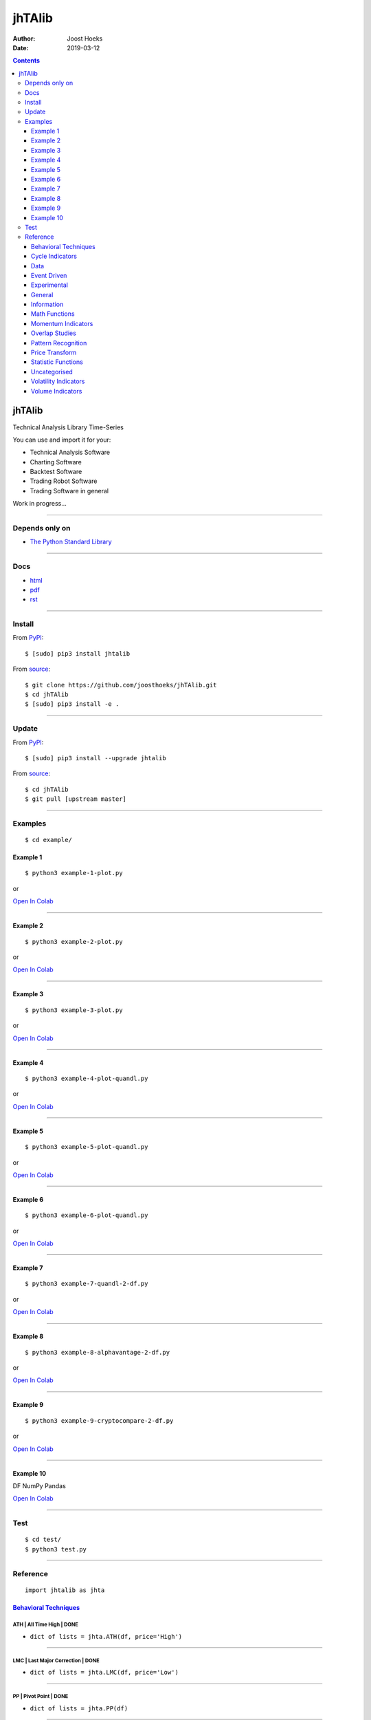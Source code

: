 =======
jhTAlib
=======

:Author: Joost Hoeks
:Date:   2019-03-12

.. contents::
   :depth: 3
..

jhTAlib
=======

Technical Analysis Library Time-Series

You can use and import it for your:

-  Technical Analysis Software

-  Charting Software

-  Backtest Software

-  Trading Robot Software

-  Trading Software in general

Work in progress...

--------------

Depends only on
---------------

-  `The Python Standard
   Library <https://docs.python.org/3/library/index.html>`__

--------------

Docs
----

-  `html <https://jhtalib.joosthoeks.com>`__

-  `pdf <https://github.com/joosthoeks/jhTAlib/blob/master/docs/README.pdf>`__

-  `rst <https://github.com/joosthoeks/jhTAlib/blob/master/docs/README.rst>`__

--------------

Install
-------

From `PyPI <https://pypi.org/project/jhTAlib/>`__:

::

    $ [sudo] pip3 install jhtalib

From `source <https://github.com/joosthoeks/jhTAlib>`__:

::

    $ git clone https://github.com/joosthoeks/jhTAlib.git
    $ cd jhTAlib
    $ [sudo] pip3 install -e .

--------------

Update
------

From `PyPI <https://pypi.org/project/jhTAlib/>`__:

::

    $ [sudo] pip3 install --upgrade jhtalib

From `source <https://github.com/joosthoeks/jhTAlib>`__:

::

    $ cd jhTAlib
    $ git pull [upstream master]

--------------

Examples
--------

::

    $ cd example/

Example 1
~~~~~~~~~

::

    $ python3 example-1-plot.py

or

`Open In
Colab <https://colab.research.google.com/github/joosthoeks/jhTAlib/blob/master/example/example-1-plot.ipynb>`__

--------------

Example 2
~~~~~~~~~

::

    $ python3 example-2-plot.py

or

`Open In
Colab <https://colab.research.google.com/github/joosthoeks/jhTAlib/blob/master/example/example-2-plot.ipynb>`__

--------------

Example 3
~~~~~~~~~

::

    $ python3 example-3-plot.py

or

`Open In
Colab <https://colab.research.google.com/github/joosthoeks/jhTAlib/blob/master/example/example-3-plot.ipynb>`__

--------------

Example 4
~~~~~~~~~

::

    $ python3 example-4-plot-quandl.py

or

`Open In
Colab <https://colab.research.google.com/github/joosthoeks/jhTAlib/blob/master/example/example-4-plot-quandl.ipynb>`__

--------------

Example 5
~~~~~~~~~

::

    $ python3 example-5-plot-quandl.py

or

`Open In
Colab <https://colab.research.google.com/github/joosthoeks/jhTAlib/blob/master/example/example-5-plot-quandl.ipynb>`__

--------------

Example 6
~~~~~~~~~

::

    $ python3 example-6-plot-quandl.py

or

`Open In
Colab <https://colab.research.google.com/github/joosthoeks/jhTAlib/blob/master/example/example-6-plot-quandl.ipynb>`__

--------------

Example 7
~~~~~~~~~

::

    $ python3 example-7-quandl-2-df.py

or

`Open In
Colab <https://colab.research.google.com/github/joosthoeks/jhTAlib/blob/master/example/example-7-quandl-2-df.ipynb>`__

--------------

Example 8
~~~~~~~~~

::

    $ python3 example-8-alphavantage-2-df.py

or

`Open In
Colab <https://colab.research.google.com/github/joosthoeks/jhTAlib/blob/master/example/example-8-alphavantage-2-df.ipynb>`__

--------------

Example 9
~~~~~~~~~

::

    $ python3 example-9-cryptocompare-2-df.py

or

`Open In
Colab <https://colab.research.google.com/github/joosthoeks/jhTAlib/blob/master/example/example-9-cryptocompare-2-df.ipynb>`__

--------------

Example 10
~~~~~~~~~~

DF NumPy Pandas

`Open In
Colab <https://colab.research.google.com/github/joosthoeks/jhTAlib/blob/master/example/example-10-df-numpy-pandas.ipynb>`__

--------------

Test
----

::

    $ cd test/
    $ python3 test.py

--------------

Reference
---------

::

    import jhtalib as jhta

`Behavioral Techniques <https://github.com/joosthoeks/jhTAlib/blob/master/jhtalib/behavioral_techniques/behavioral_techniques.py>`__
~~~~~~~~~~~~~~~~~~~~~~~~~~~~~~~~~~~~~~~~~~~~~~~~~~~~~~~~~~~~~~~~~~~~~~~~~~~~~~~~~~~~~~~~~~~~~~~~~~~~~~~~~~~~~~~~~~~~~~~~~~~~~~~~~~~~

ATH \| All Time High \| DONE
^^^^^^^^^^^^^^^^^^^^^^^^^^^^

-  ``dict of lists = jhta.ATH(df, price='High')``

--------------

LMC \| Last Major Correction \| DONE
^^^^^^^^^^^^^^^^^^^^^^^^^^^^^^^^^^^^

-  ``dict of lists = jhta.LMC(df, price='Low')``

--------------

PP \| Pivot Point \| DONE
^^^^^^^^^^^^^^^^^^^^^^^^^

-  ``dict of lists = jhta.PP(df)``

--------------

FIBOPR \| Fibonacci Price Retracements \| DONE
^^^^^^^^^^^^^^^^^^^^^^^^^^^^^^^^^^^^^^^^^^^^^^

-  ``dict of lists = jhta.FIBOPR(df, price='Close')``

--------------

FIBTR \| Fibonacci Time Retracements \|
^^^^^^^^^^^^^^^^^^^^^^^^^^^^^^^^^^^^^^^

-  

--------------

GANNPR \| W. D. Gann Price Retracements \| DONE
^^^^^^^^^^^^^^^^^^^^^^^^^^^^^^^^^^^^^^^^^^^^^^^

-  ``dict of lists = jhta.GANNPR(df, price='Close')``

--------------

GANNTR \| W. D. Gann Time Retracements \|
^^^^^^^^^^^^^^^^^^^^^^^^^^^^^^^^^^^^^^^^^

-  

--------------

JDN \| Julian Day Number \| DONE
^^^^^^^^^^^^^^^^^^^^^^^^^^^^^^^^

-  ``jdn = jhta.JDN(utc_year, utc_month, utc_day)``

--------------

JD \| Julian Date \| DONE
^^^^^^^^^^^^^^^^^^^^^^^^^

-  ``jd = jhta.JD(utc_year, utc_month, utc_day, utc_hour, utc_minute, utc_second)``

--------------

SUNC \| Sun Cycle \|
^^^^^^^^^^^^^^^^^^^^

-  

--------------

MERCURYC \| Mercury Cycle \|
^^^^^^^^^^^^^^^^^^^^^^^^^^^^

-  

--------------

VENUSC \| Venus Cycle \|
^^^^^^^^^^^^^^^^^^^^^^^^

-  

--------------

EARTHC \| Earth Cycle \|
^^^^^^^^^^^^^^^^^^^^^^^^

-  

--------------

MARSC \| Mars Cycle \|
^^^^^^^^^^^^^^^^^^^^^^

-  

--------------

JUPITERC \| Jupiter Cycle \|
^^^^^^^^^^^^^^^^^^^^^^^^^^^^

-  

--------------

SATURNC \| Saturn Cycle \|
^^^^^^^^^^^^^^^^^^^^^^^^^^

-  

--------------

URANUSC \| Uranus Cycle \|
^^^^^^^^^^^^^^^^^^^^^^^^^^

-  

--------------

NEPTUNEC \| Neptune Cycle \|
^^^^^^^^^^^^^^^^^^^^^^^^^^^^

-  

--------------

PLUTOC \| Pluto Cycle \|
^^^^^^^^^^^^^^^^^^^^^^^^

-  

--------------

MOONC \| Moon Cycle \|
^^^^^^^^^^^^^^^^^^^^^^

-  

--------------

`Cycle Indicators <https://github.com/joosthoeks/jhTAlib/blob/master/jhtalib/cycle_indicators/cycle_indicators.py>`__
~~~~~~~~~~~~~~~~~~~~~~~~~~~~~~~~~~~~~~~~~~~~~~~~~~~~~~~~~~~~~~~~~~~~~~~~~~~~~~~~~~~~~~~~~~~~~~~~~~~~~~~~~~~~~~~~~~~~~

HT\_DCPERIOD \| Hilbert Transform - Dominant Cycle Period \|
^^^^^^^^^^^^^^^^^^^^^^^^^^^^^^^^^^^^^^^^^^^^^^^^^^^^^^^^^^^^

-  

--------------

HT\_DCPHASE \| Hilbert Transform - Dominant Cycle Phase \|
^^^^^^^^^^^^^^^^^^^^^^^^^^^^^^^^^^^^^^^^^^^^^^^^^^^^^^^^^^

-  

--------------

HT\_PHASOR \| Hilbert Transform - Phasor Components \|
^^^^^^^^^^^^^^^^^^^^^^^^^^^^^^^^^^^^^^^^^^^^^^^^^^^^^^

-  

--------------

HT\_SINE \| Hilbert Transform - SineWave \|
^^^^^^^^^^^^^^^^^^^^^^^^^^^^^^^^^^^^^^^^^^^

-  

--------------

HT\_TRENDLINE \| Hilbert Transform - Instantaneous Trendline \|
^^^^^^^^^^^^^^^^^^^^^^^^^^^^^^^^^^^^^^^^^^^^^^^^^^^^^^^^^^^^^^^

-  

--------------

HT\_TRENDMODE \| Hilbert Transform - Trend vs Cycle Mode \|
^^^^^^^^^^^^^^^^^^^^^^^^^^^^^^^^^^^^^^^^^^^^^^^^^^^^^^^^^^^

-  

--------------

TS \| Trend Score \| DONE
^^^^^^^^^^^^^^^^^^^^^^^^^

-  ``list = jhta.TS(df, n, price='Close')``

--------------

`Data <https://github.com/joosthoeks/jhTAlib/blob/master/jhtalib/data/data.py>`__
~~~~~~~~~~~~~~~~~~~~~~~~~~~~~~~~~~~~~~~~~~~~~~~~~~~~~~~~~~~~~~~~~~~~~~~~~~~~~~~~~

CSV2DF \| CSV file 2 DataFeed \| DONE
^^^^^^^^^^^^^^^^^^^^^^^^^^^^^^^^^^^^^

-  ``dict of tuples = jhta.CSV2DF(csv_file_path)``

--------------

CSVURL2DF \| CSV file url 2 DataFeed \| DONE
^^^^^^^^^^^^^^^^^^^^^^^^^^^^^^^^^^^^^^^^^^^^

-  ``dict of tuples = jhta.CSVURL2DF(csv_file_url)``

--------------

DF2CSV \| DataFeed 2 CSV file \| DONE
^^^^^^^^^^^^^^^^^^^^^^^^^^^^^^^^^^^^^

-  ``csv file = jhta.DF2CSV(df, csv_file_path)``

--------------

DF2DFREV \| DataFeed 2 DataFeed Reversed \| DONE
^^^^^^^^^^^^^^^^^^^^^^^^^^^^^^^^^^^^^^^^^^^^^^^^

-  ``dict of tuples = jhta.DF2DFREV(df)``

--------------

DF2DFWIN \| DataFeed 2 DataFeed Window \| DONE
^^^^^^^^^^^^^^^^^^^^^^^^^^^^^^^^^^^^^^^^^^^^^^

-  ``dict of tuples = jhta.DF2DFWIN(df, start=0, end=10)``

--------------

DF\_HEAD \| DataFeed HEAD \| DONE
^^^^^^^^^^^^^^^^^^^^^^^^^^^^^^^^^

-  ``dict of tuples = jhta.DF_HEAD(df, n=5)``

--------------

DF\_TAIL \| DataFeed TAIL \| DONE
^^^^^^^^^^^^^^^^^^^^^^^^^^^^^^^^^

-  ``dict of tuples = jhta.DF_TAIL(df, n=5)``

--------------

DF2HEIKIN\_ASHI \| DataFeed 2 Heikin-Ashi DataFeed \| DONE
^^^^^^^^^^^^^^^^^^^^^^^^^^^^^^^^^^^^^^^^^^^^^^^^^^^^^^^^^^

-  ``dict of tuples = jhta.DF2HEIKIN_ASHI(df)``

--------------

`Event Driven <https://github.com/joosthoeks/jhTAlib/blob/master/jhtalib/event_driven/event_driven.py>`__
~~~~~~~~~~~~~~~~~~~~~~~~~~~~~~~~~~~~~~~~~~~~~~~~~~~~~~~~~~~~~~~~~~~~~~~~~~~~~~~~~~~~~~~~~~~~~~~~~~~~~~~~~

ASI \| Accumulation Swing Index (J. Welles Wilder) \| DONE
^^^^^^^^^^^^^^^^^^^^^^^^^^^^^^^^^^^^^^^^^^^^^^^^^^^^^^^^^^

-  ``list = jhta.ASI(df, L)``

--------------

SI \| Swing Index (J. Welles Wilder) \| DONE
^^^^^^^^^^^^^^^^^^^^^^^^^^^^^^^^^^^^^^^^^^^^

-  ``list = jhta.SI(df, L)``

--------------

`Experimental <https://github.com/joosthoeks/jhTAlib/blob/master/jhtalib/experimental/experimental.py>`__
~~~~~~~~~~~~~~~~~~~~~~~~~~~~~~~~~~~~~~~~~~~~~~~~~~~~~~~~~~~~~~~~~~~~~~~~~~~~~~~~~~~~~~~~~~~~~~~~~~~~~~~~~

JH\_SAVGP \| Swing Average Price - previous Average Price \| DONE
^^^^^^^^^^^^^^^^^^^^^^^^^^^^^^^^^^^^^^^^^^^^^^^^^^^^^^^^^^^^^^^^^

-  ``list = jhta.JH_SAVGP(df)``

--------------

JH\_SAVGPS \| Swing Average Price - previous Average Price Summation \| DONE
^^^^^^^^^^^^^^^^^^^^^^^^^^^^^^^^^^^^^^^^^^^^^^^^^^^^^^^^^^^^^^^^^^^^^^^^^^^^

-  ``list = jhta.JH_SAVGPS(df)``

--------------

JH\_SCO \| Swing Close - Open \| DONE
^^^^^^^^^^^^^^^^^^^^^^^^^^^^^^^^^^^^^

-  ``list = jhta.JH_SCO(df)``

--------------

JH\_SCOS \| Swing Close - Open Summation \| DONE
^^^^^^^^^^^^^^^^^^^^^^^^^^^^^^^^^^^^^^^^^^^^^^^^

-  ``list = jhta.JH_SCOS(df)``

--------------

JH\_SMEDP \| Swing Median Price - previous Median Price \| DONE
^^^^^^^^^^^^^^^^^^^^^^^^^^^^^^^^^^^^^^^^^^^^^^^^^^^^^^^^^^^^^^^

-  ``list = jhta.JH_SMEDP(df)``

--------------

jh\_SMEDPS \| Swing Median Price - previous Median Price Summation \| DONE
^^^^^^^^^^^^^^^^^^^^^^^^^^^^^^^^^^^^^^^^^^^^^^^^^^^^^^^^^^^^^^^^^^^^^^^^^^

-  ``list = jhta.JH_SMEDPS(df)``

--------------

JH\_SPP \| Swing Price - previous Price \| DONE
^^^^^^^^^^^^^^^^^^^^^^^^^^^^^^^^^^^^^^^^^^^^^^^

-  ``list = jhta.JH_SPP(df, price='Close')``

--------------

JH\_SPPS \| Swing Price - previous Price Summation \| DONE
^^^^^^^^^^^^^^^^^^^^^^^^^^^^^^^^^^^^^^^^^^^^^^^^^^^^^^^^^^

-  ``list = jhta.JH_SPPS(df, price='Close')``

--------------

JH\_STYPP \| Swing Typical Price - previous Typical Price \| DONE
^^^^^^^^^^^^^^^^^^^^^^^^^^^^^^^^^^^^^^^^^^^^^^^^^^^^^^^^^^^^^^^^^

-  ``list = jhta.JH_STYPP(df)``

--------------

JH\_STYPPS \| Swing Typical Price - previous Typical Price Summation \| DONE
^^^^^^^^^^^^^^^^^^^^^^^^^^^^^^^^^^^^^^^^^^^^^^^^^^^^^^^^^^^^^^^^^^^^^^^^^^^^

-  ``list = jhta.JH_STYPPS(df)``

--------------

JH\_SWCLP \| Swing Weighted Close Price - previous Weighted Close Price \| DONE
^^^^^^^^^^^^^^^^^^^^^^^^^^^^^^^^^^^^^^^^^^^^^^^^^^^^^^^^^^^^^^^^^^^^^^^^^^^^^^^

-  ``list = jhta.JH_SWCLP(df)``

--------------

JH\_SWCLPS \| Swing Weighted Close Price - previous Weighted Close Price Summation \| DONE
^^^^^^^^^^^^^^^^^^^^^^^^^^^^^^^^^^^^^^^^^^^^^^^^^^^^^^^^^^^^^^^^^^^^^^^^^^^^^^^^^^^^^^^^^^

-  ``list = jhta.JH_SWCLPS(df)``

--------------

`General <https://github.com/joosthoeks/jhTAlib/blob/master/jhtalib/general/general.py>`__
~~~~~~~~~~~~~~~~~~~~~~~~~~~~~~~~~~~~~~~~~~~~~~~~~~~~~~~~~~~~~~~~~~~~~~~~~~~~~~~~~~~~~~~~~~

NORMALIZE \| Normalize \| DONE
^^^^^^^^^^^^^^^^^^^^^^^^^^^^^^

-  ``list = jhta.NORMALIZE(df, price_max='High', price_min='Low', price='Close')``

--------------

STANDARDIZE \| Standardize \| DONE
^^^^^^^^^^^^^^^^^^^^^^^^^^^^^^^^^^

-  ``list = jhta.STANDARDIZE(df, price='Close')``

--------------

SPREAD \| Spread \| DONE
^^^^^^^^^^^^^^^^^^^^^^^^

-  ``list = jhta.SPREAD(df1, df2, price1='Close', price2='Close')``

--------------

CP \| Comparative Performance \| DONE
^^^^^^^^^^^^^^^^^^^^^^^^^^^^^^^^^^^^^

-  ``list = jhta.CP(df1, df2, price1='Close', price2='Close')``

--------------

CRSI \| Comparative Relative Strength Index \| DONE
^^^^^^^^^^^^^^^^^^^^^^^^^^^^^^^^^^^^^^^^^^^^^^^^^^^

-  ``list = jhta.CRSI(df1, df2, n, price1='Close', price2='Close')``

--------------

CS \| Comparative Strength \| DONE
^^^^^^^^^^^^^^^^^^^^^^^^^^^^^^^^^^

-  ``list = jhta.CS(df1, df2, price1='Close', price2='Close')``

--------------

HR \| Hit Rate / Win Rate \| DONE
^^^^^^^^^^^^^^^^^^^^^^^^^^^^^^^^^

-  ``float = jhta.HR(hit_trades_int, total_trades_int)``

--------------

PLR \| Profit/Loss Ratio \| DONE
^^^^^^^^^^^^^^^^^^^^^^^^^^^^^^^^

-  ``float = jhta.PLR(mean_trade_profit_float, mean_trade_loss_float)``

--------------

EV \| Expected Value \| DONE
^^^^^^^^^^^^^^^^^^^^^^^^^^^^

-  ``float = jhta.EV(hitrade_float, mean_trade_profit_float, mean_trade_loss_float)``

--------------

POR \| Probability of Ruin (Table of Lucas and LeBeau) \| DONE
^^^^^^^^^^^^^^^^^^^^^^^^^^^^^^^^^^^^^^^^^^^^^^^^^^^^^^^^^^^^^^

-  ``int = jhta.POR(hitrade_float, profit_loss_ratio_float)``

--------------

`Information <https://github.com/joosthoeks/jhTAlib/blob/master/jhtalib/information/information.py>`__
~~~~~~~~~~~~~~~~~~~~~~~~~~~~~~~~~~~~~~~~~~~~~~~~~~~~~~~~~~~~~~~~~~~~~~~~~~~~~~~~~~~~~~~~~~~~~~~~~~~~~~

INFO \| Print df Information \| DONE
^^^^^^^^^^^^^^^^^^^^^^^^^^^^^^^^^^^^

-  ``print = jhta.INFO(df, price='Close')``

--------------

INFO\_TRADES \| Print Trades Information \| DONE
^^^^^^^^^^^^^^^^^^^^^^^^^^^^^^^^^^^^^^^^^^^^^^^^

-  ``print = jhta.INFO_TRADES(profit_trades_list, loss_trades_list)``

--------------

`Math Functions <https://github.com/joosthoeks/jhTAlib/blob/master/jhtalib/math_functions/math_functions.py>`__
~~~~~~~~~~~~~~~~~~~~~~~~~~~~~~~~~~~~~~~~~~~~~~~~~~~~~~~~~~~~~~~~~~~~~~~~~~~~~~~~~~~~~~~~~~~~~~~~~~~~~~~~~~~~~~~

EXP \| Exponential \| DONE
^^^^^^^^^^^^^^^^^^^^^^^^^^

-  ``list = jhta.EXP(df, price='Close')``

--------------

LOG \| Logarithm \| DONE
^^^^^^^^^^^^^^^^^^^^^^^^

-  ``list = jhta.LOG(df, price='Close')``

--------------

LOG10 \| Base-10 Logarithm \| DONE
^^^^^^^^^^^^^^^^^^^^^^^^^^^^^^^^^^

-  ``list = jhta.LOG10(df, price='Close')``

--------------

SQRT \| Square Root \| DONE
^^^^^^^^^^^^^^^^^^^^^^^^^^^

-  ``list = jhta.SQRT(df, price='Close')``

--------------

ACOS \| Arc Cosine \| DONE
^^^^^^^^^^^^^^^^^^^^^^^^^^

-  ``list = jhta.ACOS(df, price='Close')``

--------------

ASIN \| Arc Sine \| DONE
^^^^^^^^^^^^^^^^^^^^^^^^

-  ``list = jhta.ASIN(df, price='Close')``

--------------

ATAN \| Arc Tangent \| DONE
^^^^^^^^^^^^^^^^^^^^^^^^^^^

-  ``list = jhta.ATAN(df, price='Close')``

--------------

COS \| Cosine \| DONE
^^^^^^^^^^^^^^^^^^^^^

-  ``list = jhta.COS(df, price='Close')``

--------------

SIN \| Sine \| DONE
^^^^^^^^^^^^^^^^^^^

-  ``list = jhta.SIN(df, price='Close')``

--------------

TAN \| Tangent \| DONE
^^^^^^^^^^^^^^^^^^^^^^

-  ``list = jhta.TAN(df, price='Close')``

--------------

ACOSH \| Inverse Hyperbolic Cosine \| DONE
^^^^^^^^^^^^^^^^^^^^^^^^^^^^^^^^^^^^^^^^^^

-  ``list = jhta.ACOSH(df, price='Close')``

--------------

ASINH \| Inverse Hyperbolic Sine \| DONE
^^^^^^^^^^^^^^^^^^^^^^^^^^^^^^^^^^^^^^^^

-  ``list = jhta.ASINH(df, price='Close')``

--------------

ATANH \| Inverse Hyperbolic Tangent \| DONE
^^^^^^^^^^^^^^^^^^^^^^^^^^^^^^^^^^^^^^^^^^^

-  ``list = jhta.ATANH(df, price='Close')``

--------------

COSH \| Hyperbolic Cosine \| DONE
^^^^^^^^^^^^^^^^^^^^^^^^^^^^^^^^^

-  ``list = jhta.COSH(df, price='Close')``

--------------

SINH \| Hyperbolic Sine \| DONE
^^^^^^^^^^^^^^^^^^^^^^^^^^^^^^^

-  ``list = jhta.SINH(df, price='Close')``

--------------

TANH \| Hyperbolic Tangent \| DONE
^^^^^^^^^^^^^^^^^^^^^^^^^^^^^^^^^^

-  ``list = jhta.TANH(df, price='Close')``

--------------

PI \| Mathematical constant PI \| DONE
^^^^^^^^^^^^^^^^^^^^^^^^^^^^^^^^^^^^^^

-  ``float = jhta.PI()``

--------------

E \| Mathematical constant E \| DONE
^^^^^^^^^^^^^^^^^^^^^^^^^^^^^^^^^^^^

-  ``float = jhta.E()``

--------------

TAU \| Mathematical constant TAU \| DONE
^^^^^^^^^^^^^^^^^^^^^^^^^^^^^^^^^^^^^^^^

-  ``float = jhta.TAU()``

--------------

PHI \| Mathematical constant PHI \| DONE
^^^^^^^^^^^^^^^^^^^^^^^^^^^^^^^^^^^^^^^^

-  ``float = jhta.PHI()``

--------------

CEIL \| Ceiling \| DONE
^^^^^^^^^^^^^^^^^^^^^^^

-  ``list = jhta.CEIL(df, price='Close')``

--------------

FLOOR \| Floor \| DONE
^^^^^^^^^^^^^^^^^^^^^^

-  ``list = jhta.FLOOR(df, price='Close')``

--------------

DEGREES \| Radians to Degrees \| DONE
^^^^^^^^^^^^^^^^^^^^^^^^^^^^^^^^^^^^^

-  ``list = jhta.DEGREES(df, price='Close')``

--------------

RADIANS \| Degrees to Radians \| DONE
^^^^^^^^^^^^^^^^^^^^^^^^^^^^^^^^^^^^^

-  ``list = jhta.RADIANS(df, price='Close')``

--------------

ADD \| Addition High + Low \| DONE
^^^^^^^^^^^^^^^^^^^^^^^^^^^^^^^^^^

-  ``list = jhta.ADD(df)``

--------------

DIV \| Division High / Low \| DONE
^^^^^^^^^^^^^^^^^^^^^^^^^^^^^^^^^^

-  ``list = jhta.DIV(df)``

--------------

MAX \| Highest value over a specified period \| DONE
^^^^^^^^^^^^^^^^^^^^^^^^^^^^^^^^^^^^^^^^^^^^^^^^^^^^

-  ``list = jhta.MAX(df, n, price='Close')``

--------------

MAXINDEX \| Index of highest value over a specified period \|
^^^^^^^^^^^^^^^^^^^^^^^^^^^^^^^^^^^^^^^^^^^^^^^^^^^^^^^^^^^^^

-  

--------------

MIN \| Lowest value over a specified period \| DONE
^^^^^^^^^^^^^^^^^^^^^^^^^^^^^^^^^^^^^^^^^^^^^^^^^^^

-  ``list = jhta.MIN(df, n, price='Close')``

--------------

MININDEX \| Index of lowest value over a specified period \|
^^^^^^^^^^^^^^^^^^^^^^^^^^^^^^^^^^^^^^^^^^^^^^^^^^^^^^^^^^^^

-  

--------------

MINMAX \| Lowest and Highest values over a specified period \|
^^^^^^^^^^^^^^^^^^^^^^^^^^^^^^^^^^^^^^^^^^^^^^^^^^^^^^^^^^^^^^

-  

--------------

MINMAXINDEX \| Indexes of lowest and highest values over a specified period \|
^^^^^^^^^^^^^^^^^^^^^^^^^^^^^^^^^^^^^^^^^^^^^^^^^^^^^^^^^^^^^^^^^^^^^^^^^^^^^^

-  

--------------

MULT \| Multiply High \* Low \| DONE
^^^^^^^^^^^^^^^^^^^^^^^^^^^^^^^^^^^^

-  ``list = jhta.MULT(df)``

--------------

SUB \| Subtraction High - Low \| DONE
^^^^^^^^^^^^^^^^^^^^^^^^^^^^^^^^^^^^^

-  ``list = jhta.SUB(df)``

--------------

SUM \| Summation \| DONE
^^^^^^^^^^^^^^^^^^^^^^^^

-  ``list = jhta.SUM(df, n, price='Close')``

--------------

`Momentum Indicators <https://github.com/joosthoeks/jhTAlib/blob/master/jhtalib/momentum_indicators/momentum_indicators.py>`__
~~~~~~~~~~~~~~~~~~~~~~~~~~~~~~~~~~~~~~~~~~~~~~~~~~~~~~~~~~~~~~~~~~~~~~~~~~~~~~~~~~~~~~~~~~~~~~~~~~~~~~~~~~~~~~~~~~~~~~~~~~~~~~

ADX \| Average Directional Movement Index \|
^^^^^^^^^^^^^^^^^^^^^^^^^^^^^^^^^^^^^^^^^^^^

-  

--------------

ADXR \| Average Directional Movement Index Rating \|
^^^^^^^^^^^^^^^^^^^^^^^^^^^^^^^^^^^^^^^^^^^^^^^^^^^^

-  

--------------

APO \| Absolute Price Oscillator \| DONE
^^^^^^^^^^^^^^^^^^^^^^^^^^^^^^^^^^^^^^^^

-  ``list = jhta.APO(df, n_fast, n_slow, price='Close')``

--------------

AROON \| Aroon \|
^^^^^^^^^^^^^^^^^

-  

--------------

AROONOSC \| Aroon Oscillator \|
^^^^^^^^^^^^^^^^^^^^^^^^^^^^^^^

-  

--------------

BOP \| Balance Of Power \|
^^^^^^^^^^^^^^^^^^^^^^^^^^

-  

--------------

CCI \| Commodity Channel Index \|
^^^^^^^^^^^^^^^^^^^^^^^^^^^^^^^^^

-  

--------------

CMO \| Chande Momentum Oscillator \|
^^^^^^^^^^^^^^^^^^^^^^^^^^^^^^^^^^^^

-  

--------------

DX \| Directional Movement Index \|
^^^^^^^^^^^^^^^^^^^^^^^^^^^^^^^^^^^

-  

--------------

IMI \| Intraday Momentum Index \| DONE
^^^^^^^^^^^^^^^^^^^^^^^^^^^^^^^^^^^^^^

-  ``list = jhta.IMI(df)``

--------------

MACD \| Moving Average Convergence/Divergence \|
^^^^^^^^^^^^^^^^^^^^^^^^^^^^^^^^^^^^^^^^^^^^^^^^

-  

--------------

MACDEXT \| MACD with controllable MA type \|
^^^^^^^^^^^^^^^^^^^^^^^^^^^^^^^^^^^^^^^^^^^^

-  

--------------

MACDFIX \| Moving Average Convergence/Divergence Fix 12/26 \|
^^^^^^^^^^^^^^^^^^^^^^^^^^^^^^^^^^^^^^^^^^^^^^^^^^^^^^^^^^^^^

-  

--------------

MFI \| Money Flow Index \|
^^^^^^^^^^^^^^^^^^^^^^^^^^

-  

--------------

MINUS\_DI \| Minus Directional Indicator \|
^^^^^^^^^^^^^^^^^^^^^^^^^^^^^^^^^^^^^^^^^^^

-  

--------------

MINUS\_DM \| Minus Directional Movement \|
^^^^^^^^^^^^^^^^^^^^^^^^^^^^^^^^^^^^^^^^^^

-  

--------------

MOM \| Momentum \| DONE
^^^^^^^^^^^^^^^^^^^^^^^

-  ``list = jhta.MOM(df, n, price='Close')``

--------------

PLUS\_DI \| Plus Directional Indicator \|
^^^^^^^^^^^^^^^^^^^^^^^^^^^^^^^^^^^^^^^^^

-  

--------------

PLUS\_DM \| Plus Directional Movement \|
^^^^^^^^^^^^^^^^^^^^^^^^^^^^^^^^^^^^^^^^

-  

--------------

PPO \| Percentage Price Oscillator \|
^^^^^^^^^^^^^^^^^^^^^^^^^^^^^^^^^^^^^

-  

--------------

ROC \| Rate of Change \| DONE
^^^^^^^^^^^^^^^^^^^^^^^^^^^^^

-  ``list = jhta.ROC(df, n, price='Close')``

--------------

ROCP \| Rate of Change Percentage \| DONE
^^^^^^^^^^^^^^^^^^^^^^^^^^^^^^^^^^^^^^^^^

-  ``list = jhta.ROCP(df, n, price='Close')``

--------------

ROCR \| Rate of Change Ratio \| DONE
^^^^^^^^^^^^^^^^^^^^^^^^^^^^^^^^^^^^

-  ``list = jhta.ROCR(df, n, price='Close')``

--------------

ROCR100 \| Rate of Change Ratio 100 scale \| DONE
^^^^^^^^^^^^^^^^^^^^^^^^^^^^^^^^^^^^^^^^^^^^^^^^^

-  ``list = jhta.ROCR100(df, n, price='Close')``

--------------

RSI \| Relative Strength Index \| DONE
^^^^^^^^^^^^^^^^^^^^^^^^^^^^^^^^^^^^^^

-  ``list = jhta.RSI(df, n, price='Close')``

--------------

STOCH \| Stochastic \|
^^^^^^^^^^^^^^^^^^^^^^

-  

--------------

STOCHF \| Stochastic Fast \|
^^^^^^^^^^^^^^^^^^^^^^^^^^^^

-  

--------------

STOCHRSI \| Stochastic Relative Strength Index \|
^^^^^^^^^^^^^^^^^^^^^^^^^^^^^^^^^^^^^^^^^^^^^^^^^

-  

--------------

TRIX \| 1-day Rate-Of-Change (ROC) of a Triple Smooth EMA \|
^^^^^^^^^^^^^^^^^^^^^^^^^^^^^^^^^^^^^^^^^^^^^^^^^^^^^^^^^^^^

-  

--------------

ULTOSC \| Ultimate Oscillator \|
^^^^^^^^^^^^^^^^^^^^^^^^^^^^^^^^

-  

--------------

WILLR \| Williams' %R \| DONE
^^^^^^^^^^^^^^^^^^^^^^^^^^^^^

-  ``list = jhta.WILLR(df, n)``

--------------

`Overlap Studies <https://github.com/joosthoeks/jhTAlib/blob/master/jhtalib/overlap_studies/overlap_studies.py>`__
~~~~~~~~~~~~~~~~~~~~~~~~~~~~~~~~~~~~~~~~~~~~~~~~~~~~~~~~~~~~~~~~~~~~~~~~~~~~~~~~~~~~~~~~~~~~~~~~~~~~~~~~~~~~~~~~~~

BBANDS \| Bollinger Bands \| DONE
^^^^^^^^^^^^^^^^^^^^^^^^^^^^^^^^^

-  ``dict of lists = jhta.BBANDS(df, n, f=2)``

--------------

BBANDW \| Bollinger Band Width \| DONE
^^^^^^^^^^^^^^^^^^^^^^^^^^^^^^^^^^^^^^

-  ``list = jhta.BBANDW(df, n, f=2)``

--------------

DEMA \| Double Exponential Moving Average \|
^^^^^^^^^^^^^^^^^^^^^^^^^^^^^^^^^^^^^^^^^^^^

-  

--------------

EMA \| Exponential Moving Average \|
^^^^^^^^^^^^^^^^^^^^^^^^^^^^^^^^^^^^

-  

--------------

ENVP \| Envelope Percent \| DONE
^^^^^^^^^^^^^^^^^^^^^^^^^^^^^^^^

-  ``dict of lists = jhta.ENVP(df, pct=.01, price='Close')``

--------------

KAMA \| Kaufman Adaptive Moving Average \|
^^^^^^^^^^^^^^^^^^^^^^^^^^^^^^^^^^^^^^^^^^

-  

--------------

MA \| Moving Average \|
^^^^^^^^^^^^^^^^^^^^^^^

-  

--------------

MAMA \| MESA Adaptive Moving Average \|
^^^^^^^^^^^^^^^^^^^^^^^^^^^^^^^^^^^^^^^

-  

--------------

MAVP \| Moving Average with Variable Period \|
^^^^^^^^^^^^^^^^^^^^^^^^^^^^^^^^^^^^^^^^^^^^^^

-  

--------------

MIDPOINT \| MidPoint over period \| DONE
^^^^^^^^^^^^^^^^^^^^^^^^^^^^^^^^^^^^^^^^

-  ``list = jhta.MIDPOINT(df, n, price='Close')``

--------------

MIDPRICE \| MidPoint Price over period \| DONE
^^^^^^^^^^^^^^^^^^^^^^^^^^^^^^^^^^^^^^^^^^^^^^

-  ``list = jhta.MIDPRICE(df, n)``

--------------

MMR \| Mayer Multiple Ratio \| DONE
^^^^^^^^^^^^^^^^^^^^^^^^^^^^^^^^^^^

-  ``list = jhta.MMR(df, n=200, price='Close')``

--------------

SAR \| Parabolic SAR \| DONE
^^^^^^^^^^^^^^^^^^^^^^^^^^^^

-  ``list = jhta.SAR(df, af_step=.02, af_max=.2)``

--------------

SAREXT \| Parabolic SAR - Extended \|
^^^^^^^^^^^^^^^^^^^^^^^^^^^^^^^^^^^^^

-  

--------------

SMA \| Simple Moving Average \| DONE
^^^^^^^^^^^^^^^^^^^^^^^^^^^^^^^^^^^^

-  ``list = jhta.SMA(df, n, price='Close')``

--------------

T3 \| Triple Exponential Moving Average (T3) \|
^^^^^^^^^^^^^^^^^^^^^^^^^^^^^^^^^^^^^^^^^^^^^^^

-  

--------------

TEMA \| Triple Exponential Moving Average \|
^^^^^^^^^^^^^^^^^^^^^^^^^^^^^^^^^^^^^^^^^^^^

-  

--------------

TRIMA \| Triangular Moving Average \| DONE
^^^^^^^^^^^^^^^^^^^^^^^^^^^^^^^^^^^^^^^^^^

-  ``list = jhta.TRIMA(df, n, price='Close')``

--------------

WMA \| Weighted Moving Average
^^^^^^^^^^^^^^^^^^^^^^^^^^^^^^

-  

--------------

`Pattern Recognition <https://github.com/joosthoeks/jhTAlib/blob/master/jhtalib/pattern_recognition/pattern_recognition.py>`__
~~~~~~~~~~~~~~~~~~~~~~~~~~~~~~~~~~~~~~~~~~~~~~~~~~~~~~~~~~~~~~~~~~~~~~~~~~~~~~~~~~~~~~~~~~~~~~~~~~~~~~~~~~~~~~~~~~~~~~~~~~~~~~

CDL2CROWS \| Two Crows \|
^^^^^^^^^^^^^^^^^^^^^^^^^

CDL3BLACKCROWS \| Three Black Crows \|
^^^^^^^^^^^^^^^^^^^^^^^^^^^^^^^^^^^^^^

CDL3INSIDE \| Three Inside Up/Down \|
^^^^^^^^^^^^^^^^^^^^^^^^^^^^^^^^^^^^^

CDL3LINESTRIKE \| Three-Line Strike \|
^^^^^^^^^^^^^^^^^^^^^^^^^^^^^^^^^^^^^^

CDL3OUTSIDE \| Three Outside Up/Down \|
^^^^^^^^^^^^^^^^^^^^^^^^^^^^^^^^^^^^^^^

CDL3STARSINSOUTH \| Three Stars In The South \|
^^^^^^^^^^^^^^^^^^^^^^^^^^^^^^^^^^^^^^^^^^^^^^^

CDL3WHITESOLDIERS \| Three Advancing White Soldiers \|
^^^^^^^^^^^^^^^^^^^^^^^^^^^^^^^^^^^^^^^^^^^^^^^^^^^^^^

CDLABANDONEDBABY \| Abandoned Baby \|
^^^^^^^^^^^^^^^^^^^^^^^^^^^^^^^^^^^^^

CDLADVANCEBLOCK \| Advance Block \|
^^^^^^^^^^^^^^^^^^^^^^^^^^^^^^^^^^^

CDLBELTHOLD \| Belt-hold \|
^^^^^^^^^^^^^^^^^^^^^^^^^^^

CDLBREAKAWAY \| Breakaway \|
^^^^^^^^^^^^^^^^^^^^^^^^^^^^

CDLCLOSINGMARUBOZU \| Closing Marubozu \|
^^^^^^^^^^^^^^^^^^^^^^^^^^^^^^^^^^^^^^^^^

CDLCONSEALBABYSWALL \| Concealing Baby Swallow \|
^^^^^^^^^^^^^^^^^^^^^^^^^^^^^^^^^^^^^^^^^^^^^^^^^

CDLCOUNTERATTACK \| Counterattack \|
^^^^^^^^^^^^^^^^^^^^^^^^^^^^^^^^^^^^

CDLDARKCLOUDCOVER \| Dark Cloud Cover \|
^^^^^^^^^^^^^^^^^^^^^^^^^^^^^^^^^^^^^^^^

CDLDOJI \| Doji \|
^^^^^^^^^^^^^^^^^^

CDLDOJISTAR \| Doji Star \|
^^^^^^^^^^^^^^^^^^^^^^^^^^^

CDLDRAGONFLYDOJI \| Dragonfly Doji \|
^^^^^^^^^^^^^^^^^^^^^^^^^^^^^^^^^^^^^

CDLENGULFING \| Engulfing Pattern \|
^^^^^^^^^^^^^^^^^^^^^^^^^^^^^^^^^^^^

CDLEVENINGDOJISTAR \| Evening Doji Star \|
^^^^^^^^^^^^^^^^^^^^^^^^^^^^^^^^^^^^^^^^^^

CDLEVENINGSTAR \| Evening Star \|
^^^^^^^^^^^^^^^^^^^^^^^^^^^^^^^^^

CDLGAPSIDESIDEWHITE \| Up/Down-gap side-by-side white lines \|
^^^^^^^^^^^^^^^^^^^^^^^^^^^^^^^^^^^^^^^^^^^^^^^^^^^^^^^^^^^^^^

CDLGRAVESTONEDOJI \| Gravestone Doji \|
^^^^^^^^^^^^^^^^^^^^^^^^^^^^^^^^^^^^^^^

CDLHAMMER \| Hammer \|
^^^^^^^^^^^^^^^^^^^^^^

CDLHANGINGMAN \| Hanging Man \|
^^^^^^^^^^^^^^^^^^^^^^^^^^^^^^^

CDLHARAMI \| Harami Pattern \|
^^^^^^^^^^^^^^^^^^^^^^^^^^^^^^

CDLHARAMICROSS \| Harami Cross Pattern \|
^^^^^^^^^^^^^^^^^^^^^^^^^^^^^^^^^^^^^^^^^

CDLHIGHWAVE \| High-Wave Candle \|
^^^^^^^^^^^^^^^^^^^^^^^^^^^^^^^^^^

CDLHIKKAKE \| Hikkake Pattern \|
^^^^^^^^^^^^^^^^^^^^^^^^^^^^^^^^

CDLHIKKAKEMOD \| Modified Hikkake Pattern \|
^^^^^^^^^^^^^^^^^^^^^^^^^^^^^^^^^^^^^^^^^^^^

CDLHOMINGPIGEON \| Homing Pigeon \|
^^^^^^^^^^^^^^^^^^^^^^^^^^^^^^^^^^^

CDLIDENTICAL3CROWS \| Identical Three Crows \|
^^^^^^^^^^^^^^^^^^^^^^^^^^^^^^^^^^^^^^^^^^^^^^

CDLINNECK \| In-Neck Pattern \|
^^^^^^^^^^^^^^^^^^^^^^^^^^^^^^^

CDLINVERTEDHAMMER \| Inverted Hammer \|
^^^^^^^^^^^^^^^^^^^^^^^^^^^^^^^^^^^^^^^

CDLKICKING \| Kicking \|
^^^^^^^^^^^^^^^^^^^^^^^^

CDLKICKINGBYLENGTH \| Kicking - bull/bear determined by the longer marubozu \|
^^^^^^^^^^^^^^^^^^^^^^^^^^^^^^^^^^^^^^^^^^^^^^^^^^^^^^^^^^^^^^^^^^^^^^^^^^^^^^

CDLLADDERBOTTOM \| Ladder Bottom \|
^^^^^^^^^^^^^^^^^^^^^^^^^^^^^^^^^^^

CDLLONGLEGGEDDOJI \| Long Legged Doji \|
^^^^^^^^^^^^^^^^^^^^^^^^^^^^^^^^^^^^^^^^

CDLLONGLINE \| Long Line Candle \|
^^^^^^^^^^^^^^^^^^^^^^^^^^^^^^^^^^

CDLMARUBOZU \| Marubozu \|
^^^^^^^^^^^^^^^^^^^^^^^^^^

CDLMATCHINGLOW \| Matching Low \|
^^^^^^^^^^^^^^^^^^^^^^^^^^^^^^^^^

CDLMATHOLD \| Mat Hold \|
^^^^^^^^^^^^^^^^^^^^^^^^^

CDLMORNINGDOJISTAR \| Morning Doji Star \|
^^^^^^^^^^^^^^^^^^^^^^^^^^^^^^^^^^^^^^^^^^

CDLMORNINGSTAR \| Morning Star \|
^^^^^^^^^^^^^^^^^^^^^^^^^^^^^^^^^

CDLONNECK \| On-Neck Pattern \|
^^^^^^^^^^^^^^^^^^^^^^^^^^^^^^^

CDLPIERCING \| Piercing Pattern \|
^^^^^^^^^^^^^^^^^^^^^^^^^^^^^^^^^^

CDLRICKSHAWMAN \| Rickshaw Man \|
^^^^^^^^^^^^^^^^^^^^^^^^^^^^^^^^^

CDLRISEFALL3METHODS \| Rising/Falling Three Methods \|
^^^^^^^^^^^^^^^^^^^^^^^^^^^^^^^^^^^^^^^^^^^^^^^^^^^^^^

CDLSEPARATINGLINES \| Separating Lines \|
^^^^^^^^^^^^^^^^^^^^^^^^^^^^^^^^^^^^^^^^^

CDLSHOOTINGSTAR \| Shooting Star \|
^^^^^^^^^^^^^^^^^^^^^^^^^^^^^^^^^^^

CDLSHORTLINE \| Short Line Candle \|
^^^^^^^^^^^^^^^^^^^^^^^^^^^^^^^^^^^^

CDLSPINNINGTOP \| Spinning Top \|
^^^^^^^^^^^^^^^^^^^^^^^^^^^^^^^^^

CDLSTALLEDPATTERN \| Stalled Pattern \|
^^^^^^^^^^^^^^^^^^^^^^^^^^^^^^^^^^^^^^^

CDLSTICKSANDWICH \| Stick Sandwich \|
^^^^^^^^^^^^^^^^^^^^^^^^^^^^^^^^^^^^^

CDLTAKURI \| Takuri (Dragonfly Doji with very long lower shadow) \|
^^^^^^^^^^^^^^^^^^^^^^^^^^^^^^^^^^^^^^^^^^^^^^^^^^^^^^^^^^^^^^^^^^^

CDLTASUKIGAP \| Tasuki Gap \|
^^^^^^^^^^^^^^^^^^^^^^^^^^^^^

CDLTHRUSTING \| Thrusting Pattern \|
^^^^^^^^^^^^^^^^^^^^^^^^^^^^^^^^^^^^

CDLTRISTAR \| Tristar Pattern \|
^^^^^^^^^^^^^^^^^^^^^^^^^^^^^^^^

CDLUNIQUE3RIVER \| Unique 3 River \|
^^^^^^^^^^^^^^^^^^^^^^^^^^^^^^^^^^^^

CDLUPSIDEGAP2CROWS \| Upside Gap Two Crows \|
^^^^^^^^^^^^^^^^^^^^^^^^^^^^^^^^^^^^^^^^^^^^^

CDLXSIDEGAP3METHODS \| Upside/Downside Gap Three Methods \|
^^^^^^^^^^^^^^^^^^^^^^^^^^^^^^^^^^^^^^^^^^^^^^^^^^^^^^^^^^^

`Price Transform <https://github.com/joosthoeks/jhTAlib/blob/master/jhtalib/price_transform/price_transform.py>`__
~~~~~~~~~~~~~~~~~~~~~~~~~~~~~~~~~~~~~~~~~~~~~~~~~~~~~~~~~~~~~~~~~~~~~~~~~~~~~~~~~~~~~~~~~~~~~~~~~~~~~~~~~~~~~~~~~~

AVGPRICE \| Average Price \| DONE
^^^^^^^^^^^^^^^^^^^^^^^^^^^^^^^^^

-  ``list = jhta.AVGPRICE(df)``

--------------

MEDPRICE \| Median Price \| DONE
^^^^^^^^^^^^^^^^^^^^^^^^^^^^^^^^

-  ``list = jhta.MEDPRICE(df)``

--------------

TYPPRICE \| Typical Price \| DONE
^^^^^^^^^^^^^^^^^^^^^^^^^^^^^^^^^

-  ``list = jhta.TYPPRICE(df)``

--------------

WCLPRICE \| Weighted Close Price \| DONE
^^^^^^^^^^^^^^^^^^^^^^^^^^^^^^^^^^^^^^^^

-  ``list = jhta.WCLPRICE(df)``

--------------

`Statistic Functions <https://github.com/joosthoeks/jhTAlib/blob/master/jhtalib/statistic_functions/statistic_functions.py>`__
~~~~~~~~~~~~~~~~~~~~~~~~~~~~~~~~~~~~~~~~~~~~~~~~~~~~~~~~~~~~~~~~~~~~~~~~~~~~~~~~~~~~~~~~~~~~~~~~~~~~~~~~~~~~~~~~~~~~~~~~~~~~~~

MEAN \| Arithmetic mean (average) of data \| DONE
^^^^^^^^^^^^^^^^^^^^^^^^^^^^^^^^^^^^^^^^^^^^^^^^^

-  ``list = jhta.MEAN(df, n, price='Close')``

--------------

HARMONIC\_MEAN \| Harmonic mean of data \| DONE
^^^^^^^^^^^^^^^^^^^^^^^^^^^^^^^^^^^^^^^^^^^^^^^

-  ``list = jhta.HARMONIC_MEAN(df, n, price='Close')``

--------------

MEDIAN \| Median (middle value) of data \| DONE
^^^^^^^^^^^^^^^^^^^^^^^^^^^^^^^^^^^^^^^^^^^^^^^

-  ``list = jhta.MEDIAN(df, n, price='Close')``

--------------

MEDIAN\_LOW \| Low median of data \| DONE
^^^^^^^^^^^^^^^^^^^^^^^^^^^^^^^^^^^^^^^^^

-  ``list = jhta.MEDIAN_LOW(df, n, price='Close')``

--------------

MEDIAN\_HIGH \| High median of data \| DONE
^^^^^^^^^^^^^^^^^^^^^^^^^^^^^^^^^^^^^^^^^^^

-  ``list = jhta.MEDIAN_HIGH(df, n, price='Close')``

--------------

MEDIAN\_GROUPED \| Median, or 50th percentile, of grouped data \| DONE
^^^^^^^^^^^^^^^^^^^^^^^^^^^^^^^^^^^^^^^^^^^^^^^^^^^^^^^^^^^^^^^^^^^^^^

-  ``list = jhta.MEDIAN_GROUPED(df, n, price='Close', interval=1)``

--------------

MODE \| Mode (most common value) of discrete data \| DONE
^^^^^^^^^^^^^^^^^^^^^^^^^^^^^^^^^^^^^^^^^^^^^^^^^^^^^^^^^

-  ``list = jhta.MODE(df, n, price='Close')``

--------------

PSTDEV \| Population standard deviation of data \| DONE
^^^^^^^^^^^^^^^^^^^^^^^^^^^^^^^^^^^^^^^^^^^^^^^^^^^^^^^

-  ``list = jhta.PSTDEV(df, n, price='Close', mu=None)``

--------------

PVARIANCE \| Population variance of data \| DONE
^^^^^^^^^^^^^^^^^^^^^^^^^^^^^^^^^^^^^^^^^^^^^^^^

-  ``list = jhta.PVARIANCE(df, n, price='Close', mu=None)``

--------------

STDEV \| Sample standard deviation of data \| DONE
^^^^^^^^^^^^^^^^^^^^^^^^^^^^^^^^^^^^^^^^^^^^^^^^^^

-  ``list = jhta.STDEV(df, n, price='Close', xbar=None)``

--------------

VARIANCE \| Sample variance of data \| DONE
^^^^^^^^^^^^^^^^^^^^^^^^^^^^^^^^^^^^^^^^^^^

-  ``list = jhta.VARIANCE(df, n, price='Close', xbar=None)``

--------------

COV \| Covariance \| DONE
^^^^^^^^^^^^^^^^^^^^^^^^^

-  ``float = jhta.COV(list1, list2)``

--------------

COVARIANCE \| Covariance \| DONE
^^^^^^^^^^^^^^^^^^^^^^^^^^^^^^^^

-  ``list = jhta.COVARIANCE(df1, df2, n, price1='Close', price2='Close')``

--------------

COR \| Correlation \| DONE
^^^^^^^^^^^^^^^^^^^^^^^^^^

-  ``float = jhta.COR(list1, list2)``

--------------

CORRELATION \| Correlation \| DONE
^^^^^^^^^^^^^^^^^^^^^^^^^^^^^^^^^^

-  ``list = jhta.CORRELATION(df1, df2, n, price1='Close', price2='Close')``

--------------

PCOR \| Population Correlation \| DONE
^^^^^^^^^^^^^^^^^^^^^^^^^^^^^^^^^^^^^^

-  ``float = jhta.PCOR(list1, list2)``

--------------

PCORRELATION \| Population Correlation \| DONE
^^^^^^^^^^^^^^^^^^^^^^^^^^^^^^^^^^^^^^^^^^^^^^

-  ``list = jhta.PCORRELATION(df1, df2, n, price1='Close', price2='Close')``

--------------

BETA \| Beta \| DONE
^^^^^^^^^^^^^^^^^^^^

-  ``float = jhta.BETA(list1, list2)``

--------------

BETAS \| Betas \| DONE
^^^^^^^^^^^^^^^^^^^^^^

-  ``list = jhta.BETAS(df1, df2, n, price1='Close', price2='Close')``

--------------

LSR \| Least Squares Regression \| DONE
^^^^^^^^^^^^^^^^^^^^^^^^^^^^^^^^^^^^^^^

-  ``list = jhta.LSR(df, price='Close', predictions_int=0)``

--------------

SLR \| Simple Linear Regression \| DONE
^^^^^^^^^^^^^^^^^^^^^^^^^^^^^^^^^^^^^^^

-  ``list = jhta.SLR(df, price='Close', predictions_int=0)``

--------------

`Uncategorised <https://github.com/joosthoeks/jhTAlib/blob/master/jhtalib/uncategorised/uncategorised.py>`__
~~~~~~~~~~~~~~~~~~~~~~~~~~~~~~~~~~~~~~~~~~~~~~~~~~~~~~~~~~~~~~~~~~~~~~~~~~~~~~~~~~~~~~~~~~~~~~~~~~~~~~~~~~~~

`Volatility Indicators <https://github.com/joosthoeks/jhTAlib/blob/master/jhtalib/volatility_indicators/volatility_indicators.py>`__
~~~~~~~~~~~~~~~~~~~~~~~~~~~~~~~~~~~~~~~~~~~~~~~~~~~~~~~~~~~~~~~~~~~~~~~~~~~~~~~~~~~~~~~~~~~~~~~~~~~~~~~~~~~~~~~~~~~~~~~~~~~~~~~~~~~~

ATR \| Average True Range \| DONE
^^^^^^^^^^^^^^^^^^^^^^^^^^^^^^^^^

-  ``list = jhta.ATR(df, n)``

--------------

NATR \| Normalized Average True Range \|
^^^^^^^^^^^^^^^^^^^^^^^^^^^^^^^^^^^^^^^^

-  

--------------

TRANGE \| True Range \| DONE
^^^^^^^^^^^^^^^^^^^^^^^^^^^^

-  ``list = jhta.TRANGE(df)``

--------------

`Volume Indicators <https://github.com/joosthoeks/jhTAlib/blob/master/jhtalib/volume_indicators/volume_indicators.py>`__
~~~~~~~~~~~~~~~~~~~~~~~~~~~~~~~~~~~~~~~~~~~~~~~~~~~~~~~~~~~~~~~~~~~~~~~~~~~~~~~~~~~~~~~~~~~~~~~~~~~~~~~~~~~~~~~~~~~~~~~~

AD \| Chaikin A/D Line \| DONE
^^^^^^^^^^^^^^^^^^^^^^^^^^^^^^

-  ``list = jhta.AD(df)``

--------------

ADOSC \| Chaikin A/D Oscillator \|
^^^^^^^^^^^^^^^^^^^^^^^^^^^^^^^^^^

-  

--------------

OBV \| On Balance Volume \| DONE
^^^^^^^^^^^^^^^^^^^^^^^^^^^^^^^^

-  ``list = jhta.OBV(df)``

--------------
